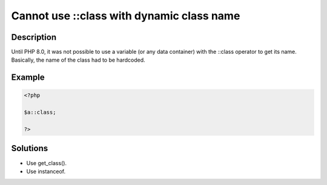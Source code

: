 .. _cannot-use-::class-with-dynamic-class-name:

Cannot use ::class with dynamic class name
------------------------------------------
 
.. meta::
	:description:
		Cannot use ::class with dynamic class name: Until PHP 8.
	:og:image: https://php-changed-behaviors.readthedocs.io/en/latest/_static/logo.png
	:og:type: article
	:og:title: Cannot use ::class with dynamic class name
	:og:description: Until PHP 8
	:og:url: https://php-errors.readthedocs.io/en/latest/messages/cannot-use-%3A%3Aclass-with-dynamic-class-name.html
	:og:locale: en
	:twitter:card: summary_large_image
	:twitter:site: @exakat
	:twitter:title: Cannot use ::class with dynamic class name
	:twitter:description: Cannot use ::class with dynamic class name: Until PHP 8
	:twitter:creator: @exakat
	:twitter:image:src: https://php-changed-behaviors.readthedocs.io/en/latest/_static/logo.png

.. raw:: html

	<script type="application/ld+json">{"@context":"https:\/\/schema.org","@graph":[{"@type":"WebPage","@id":"https:\/\/php-errors.readthedocs.io\/en\/latest\/tips\/cannot-use-::class-with-dynamic-class-name.html","url":"https:\/\/php-errors.readthedocs.io\/en\/latest\/tips\/cannot-use-::class-with-dynamic-class-name.html","name":"Cannot use ::class with dynamic class name","isPartOf":{"@id":"https:\/\/www.exakat.io\/"},"datePublished":"Sat, 23 Nov 2024 11:11:56 +0000","dateModified":"Sat, 23 Nov 2024 11:11:56 +0000","description":"Until PHP 8","inLanguage":"en-US","potentialAction":[{"@type":"ReadAction","target":["https:\/\/php-tips.readthedocs.io\/en\/latest\/tips\/cannot-use-::class-with-dynamic-class-name.html"]}]},{"@type":"WebSite","@id":"https:\/\/www.exakat.io\/","url":"https:\/\/www.exakat.io\/","name":"Exakat","description":"Smart PHP static analysis","inLanguage":"en-US"}]}</script>

Description
___________
 
Until PHP 8.0, it was not possible to use a variable (or any data container) with the ::class operator to get its name. Basically, the name of the class had to be hardcoded. 

Example
_______

.. code-block:: php

   <?php
   
   $a::class;
   
   ?>

Solutions
_________

+ Use get_class().
+ Use instanceof.
